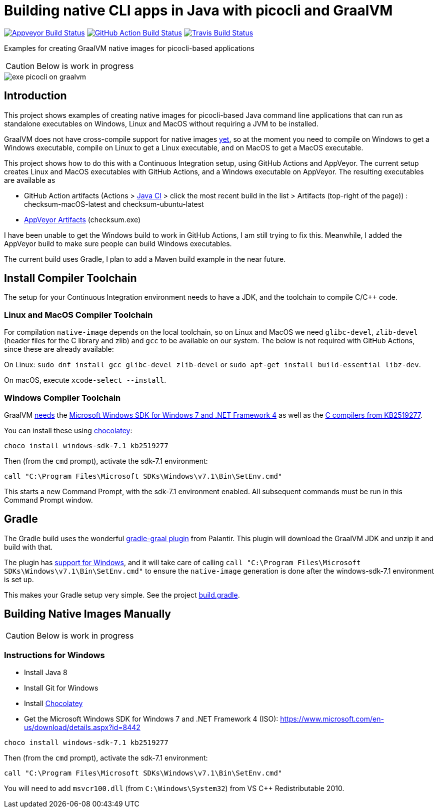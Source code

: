 = Building native CLI apps in Java with picocli and GraalVM

image:https://ci.appveyor.com/api/projects/status/32r7s2skrgm9ubva?svg=true"[Appveyor Build Status,link=https://ci.appveyor.com/project/remkop/picocli-native-image-demo]
image:https://github.com/remkop/picocli-native-image-demo/workflows/Java%20CI/badge.svg[GitHub Action Build Status,link=https://github.com/remkop/picocli-native-image-demo/actions]
image:https://travis-ci.org/remkop/picocli-native-image-demo.svg?branch=master[Travis Build Status, link=https://travis-ci.org/remkop/picocli-native-image-demo]

Examples for creating GraalVM native images for picocli-based applications

CAUTION: Below is work in progress

image::https://picocli.info/images/exe-picocli-on-graalvm.png[]

== Introduction

This project shows examples of creating native images for picocli-based Java command line applications that can run as standalone executables on Windows, Linux and MacOS without requiring a JVM to be installed.

GraalVM does not have cross-compile support for native images https://github.com/oracle/graal/issues/407[yet], so at the moment you need to compile on Windows to get a Windows executable, compile on Linux to get a Linux executable, and on MacOS to get a MacOS executable. 

This project shows how to do this with a Continuous Integration setup, using GitHub Actions and AppVeyor.
The current setup creates Linux and MacOS executables with GitHub Actions, and a Windows executable on AppVeyor. The resulting executables are available as 

* GitHub Action artifacts (Actions > https://github.com/remkop/picocli-native-image-demo/actions?workflow=Java+CI[Java CI] > click the most recent build in the list > Artifacts (top-right of the page)) : checksum-macOS-latest and checksum-ubuntu-latest
* https://ci.appveyor.com/project/remkop/picocli-native-image-demo/build/artifacts[AppVeyor Artifacts] (checksum.exe)

I have been unable to get the Windows build to work in GitHub Actions, I am still trying to fix this. Meanwhile, I added the AppVeyor build to make sure people can build Windows executables.

The current build uses Gradle, I plan to add a Maven build example in the near future.

== Install Compiler Toolchain

The setup for your Continuous Integration environment needs to have a JDK, and the toolchain to compile C/C++ code.

=== Linux and MacOS Compiler Toolchain

For compilation `native-image` depends on the local toolchain, so on Linux and MacOS we need `glibc-devel`, `zlib-devel` (header files for the C library and zlib) and `gcc` to be available on our system. The below is not required with GitHub Actions, since these are already available:

On Linux: `sudo dnf install gcc glibc-devel zlib-devel` or `sudo apt-get install build-essential libz-dev`.

On macOS, execute `xcode-select --install`.

=== Windows Compiler Toolchain

GraalVM https://github.com/oracle/graal/issues/1258[needs] the https://www.microsoft.com/en-us/download/details.aspx?id=8442[Microsoft Windows SDK for Windows 7 and .NET Framework 4] as well as the https://stackoverflow.com/a/45784634/873282[C compilers from KB2519277].

You can install these using https://chocolatey.org/docs/installation[chocolatey]:

----
choco install windows-sdk-7.1 kb2519277
----

Then (from the `cmd` prompt), activate the sdk-7.1 environment:

----
call "C:\Program Files\Microsoft SDKs\Windows\v7.1\Bin\SetEnv.cmd"
----

This starts a new Command Prompt, with the sdk-7.1 environment enabled. All subsequent commands must be run in this Command Prompt window.



== Gradle

The Gradle build uses the wonderful https://github.com/palantir/gradle-graal[gradle-graal plugin] from Palantir. This plugin will download the GraalVM JDK and unzip it and build with that. 

The plugin has https://github.com/palantir/gradle-graal/pull/127[support for Windows], and it will take care of calling `call "C:\Program Files\Microsoft SDKs\Windows\v7.1\Bin\SetEnv.cmd"` to ensure the `native-image` generation is done after the windows-sdk-7.1 environment is set up.

This makes your Gradle setup very simple. See the project https://github.com/remkop/picocli-native-image-demo/blob/master/build.gradle[build.gradle].


== Building Native Images Manually

CAUTION: Below is work in progress

=== Instructions for Windows

* Install Java 8
* Install Git for Windows
* Install https://chocolatey.org/docs/installation[Chocolatey]
* Get the Microsoft Windows SDK for Windows 7 and .NET Framework 4 (ISO): https://www.microsoft.com/en-us/download/details.aspx?id=8442

----
choco install windows-sdk-7.1 kb2519277
----

Then (from the `cmd` prompt), activate the sdk-7.1 environment:

----
call "C:\Program Files\Microsoft SDKs\Windows\v7.1\Bin\SetEnv.cmd"
----

You will need to add `msvcr100.dll` (from `C:\Windows\System32`) from VS C++ Redistributable 2010.

